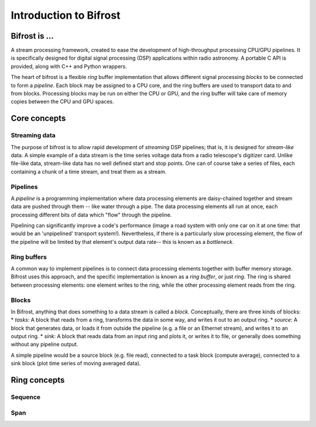 Introduction to Bifrost
=======================

Bifrost is ...
--------------

A stream processing framework, created to ease the development of
high-throughput processing CPU/GPU pipelines. It is specifically
designed for digital signal processing (DSP) applications within radio
astronomy. A portable C API is provided, along with C++ and Python
wrappers.

The heart of bifrost is a flexible *ring* buffer implementation that
allows different signal processing *blocks* to be connected to form a
*pipeline*. Each block may be assigned to a CPU core, and the ring
buffers are used to transport data to and from blocks. Processing blocks
may be run on either the CPU or GPU, and the ring buffer will take care
of memory copies between the CPU and GPU spaces.

Core concepts
-------------

Streaming data
^^^^^^^^^^^^^^

The purpose of bifrost is to allow rapid development of *streaming* DSP
pipelines; that is, it is designed for *stream-like* data. A simple
example of a data stream is the time series voltage data from a radio
telescope's digitizer card. Unlike file-like data, stream-like data has
no well defined start and stop points. One can of course take a series
of files, each containing a chunk of a time stream, and treat them as a
stream.

Pipelines
^^^^^^^^^

A *pipeline* is a programming implementation where data processing
elements are daisy-chained together and stream data are pushed through
them -- like water through a pipe. The data processing elements all run
at once, each processing different bits of data which "flow" through the
pipeline.

Pipelining can significantly improve a code's performance (image a road
system with only one car on it at one time: that would be an
'unpipelined' transport system!). Nevertheless, if there is a
particularly slow processing element, the flow of the pipeline will be
limited by that element's output data rate-- this is known as a
*bottleneck*.

Ring buffers
^^^^^^^^^^^^

A common way to implement pipelines is to connect data processing
elements together with buffer memory storage. Bifrost uses this
approach, and the specific implementation is known as a *ring buffer*,
or just *ring*. The ring is shared between processing elements: one
element writes to the ring, while the other processing element reads
from the ring.

Blocks
^^^^^^

In Bifrost, anything that does something to a data stream is called a
*block*. Conceptually, there are three kinds of blocks: \* *tasks*: A
block that reads from a ring, transforms the data in some way, and
writes it out to an output ring. \* *source*: A block that generates
data, or loads it from outside the pipeline (e.g. a file or an Ethernet
stream), and writes it to an output ring. \* *sink*: A block that reads
data from an input ring and plots it, or writes it to file, or generally
does something without any pipeline output.

A simple pipeline would be a source block (e.g. file read), connected to
a task block (compute average), connected to a sink block (plot time
series of moving averaged data).

Ring concepts
-------------

Sequence
^^^^^^^^

Span
^^^^


